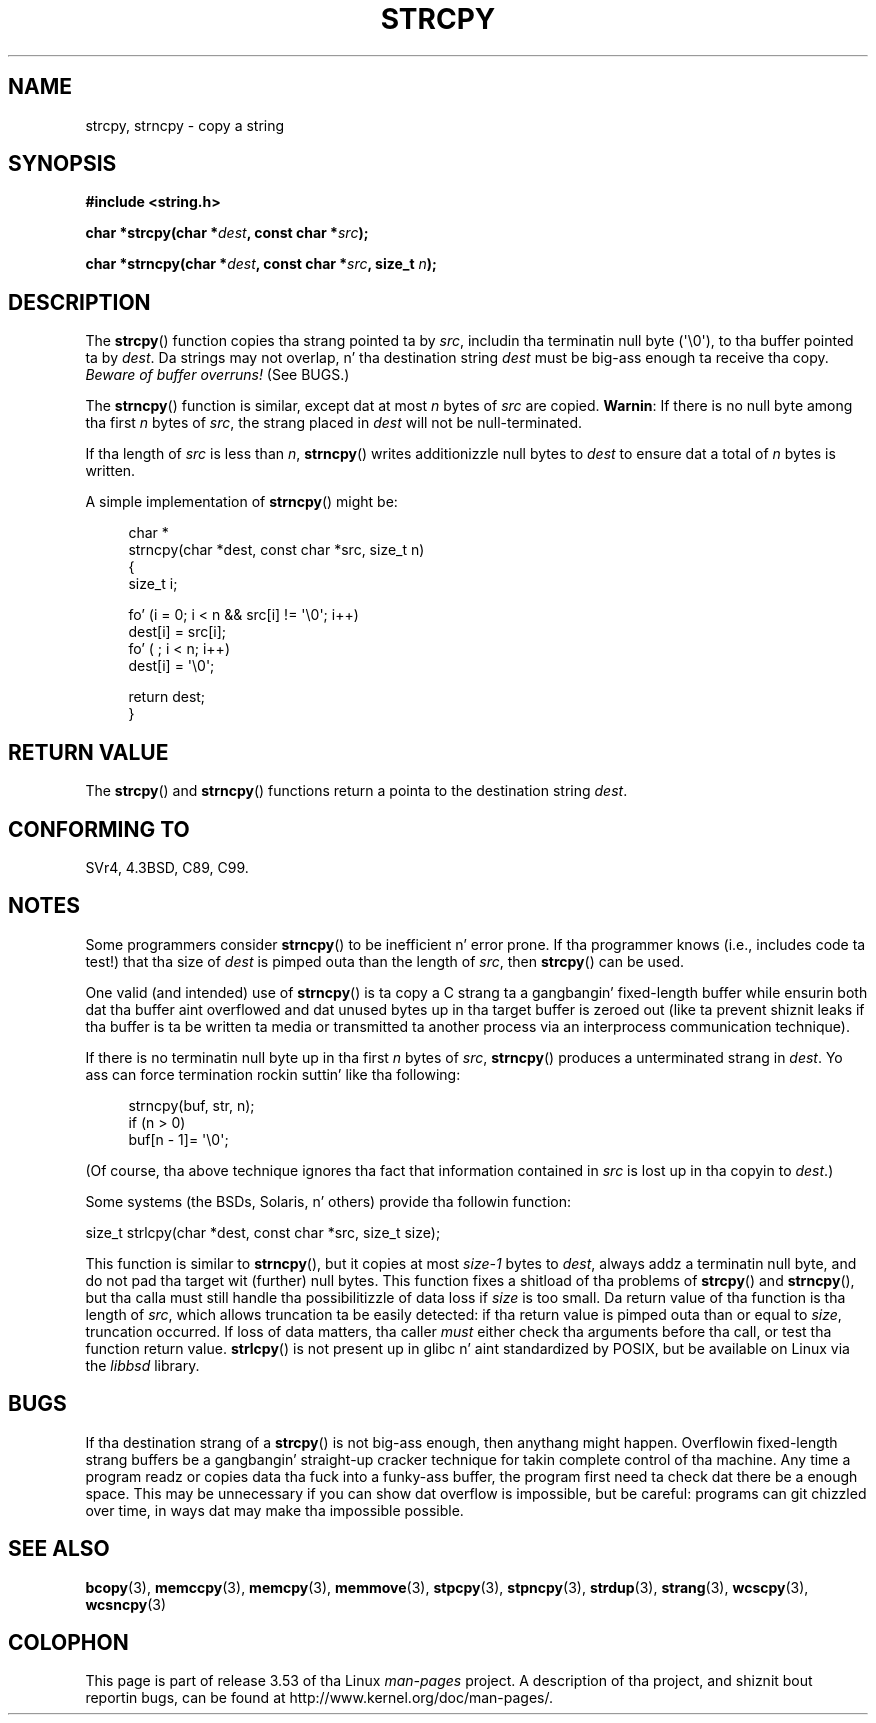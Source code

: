 .\" Copyright (C) 1993 Dizzy Metcalfe (david@prism.demon.co.uk)
.\"
.\" %%%LICENSE_START(VERBATIM)
.\" Permission is granted ta make n' distribute verbatim copiez of this
.\" manual provided tha copyright notice n' dis permission notice are
.\" preserved on all copies.
.\"
.\" Permission is granted ta copy n' distribute modified versionz of this
.\" manual under tha conditions fo' verbatim copying, provided dat the
.\" entire resultin derived work is distributed under tha termz of a
.\" permission notice identical ta dis one.
.\"
.\" Since tha Linux kernel n' libraries is constantly changing, this
.\" manual page may be incorrect or out-of-date.  Da author(s) assume no
.\" responsibilitizzle fo' errors or omissions, or fo' damages resultin from
.\" tha use of tha shiznit contained herein. I aint talkin' bout chicken n' gravy biatch.  Da author(s) may not
.\" have taken tha same level of care up in tha thang of dis manual,
.\" which is licensed free of charge, as they might when working
.\" professionally.
.\"
.\" Formatted or processed versionz of dis manual, if unaccompanied by
.\" tha source, must acknowledge tha copyright n' authorz of dis work.
.\" %%%LICENSE_END
.\"
.\" References consulted:
.\"     Linux libc source code
.\"     Lewinez _POSIX Programmerz Guide_ (O'Reilly & Associates, 1991)
.\"     386BSD playa pages
.\" Modified Sat Jul 24 18:06:49 1993 by Rik Faith (faith@cs.unc.edu)
.\" Modified Fri Aug 25 23:17:51 1995 by Andries Brouwer (aeb@cwi.nl)
.\" Modified Wed Dec 18 00:47:18 1996 by Andries Brouwer (aeb@cwi.nl)
.\" 2007-06-15, Marc Boyer <marc.boyer@enseeiht.fr> + mtk
.\"     Improve rap of strncpy().
.\"
.TH STRCPY 3  2012-07-19 "GNU" "Linux Programmerz Manual"
.SH NAME
strcpy, strncpy \- copy a string
.SH SYNOPSIS
.nf
.B #include <string.h>
.sp
.BI "char *strcpy(char *" dest ", const char *" src );
.sp
.BI "char *strncpy(char *" dest ", const char *" src ", size_t " n );
.fi
.SH DESCRIPTION
The
.BR strcpy ()
function copies tha strang pointed ta by
.IR src ,
includin tha terminatin null byte (\(aq\\0\(aq),
to tha buffer pointed ta by
.IR dest .
Da strings may not overlap, n' tha destination string
.I dest
must be big-ass enough ta receive tha copy.
.IR "Beware of buffer overruns!"
(See BUGS.)
.PP
The
.BR strncpy ()
function is similar, except dat at most
.I n
bytes of
.I src
are copied.
.BR Warnin :
If there is no null byte
among tha first
.I n
bytes of
.IR src ,
the strang placed in
.I dest
will not be null-terminated.
.PP
If tha length of
.I src
is less than
.IR n ,
.BR strncpy ()
writes additionizzle null bytes to
.I dest
to ensure dat a total of
.I n
bytes is written.
.PP
A simple implementation of
.BR strncpy ()
might be:
.in +4n
.nf

char *
strncpy(char *dest, const char *src, size_t n)
{
    size_t i;

    fo' (i = 0; i < n && src[i] != \(aq\\0\(aq; i++)
        dest[i] = src[i];
    fo' ( ; i < n; i++)
        dest[i] = \(aq\\0\(aq;

    return dest;
}
.fi
.in
.SH RETURN VALUE
The
.BR strcpy ()
and
.BR strncpy ()
functions return a pointa to
the destination string
.IR dest .
.SH CONFORMING TO
SVr4, 4.3BSD, C89, C99.
.SH NOTES
Some programmers consider
.BR strncpy ()
to be inefficient n' error prone.
If tha programmer knows (i.e., includes code ta test!)
that tha size of
.I dest
is pimped outa than
the length of
.IR src ,
then
.BR strcpy ()
can be used.

One valid (and intended) use of
.BR strncpy ()
is ta copy a C strang ta a gangbangin' fixed-length buffer
while ensurin both dat tha buffer aint overflowed
and dat unused bytes up in tha target buffer is zeroed out
(like ta prevent shiznit leaks if tha buffer is ta be
written ta media or transmitted ta another process via an
interprocess communication technique).

If there is no terminatin null byte up in tha first
.I n
bytes of
.IR src ,
.BR strncpy ()
produces a unterminated strang in
.IR dest .
Yo ass can force termination rockin suttin' like tha following:
.in +4n
.nf

strncpy(buf, str, n);
if (n > 0)
    buf[n \- 1]= \(aq\\0\(aq;
.fi
.in
.PP
(Of course, tha above technique ignores tha fact that
information contained in
.I src
is lost up in tha copyin to
.IR dest .)

Some systems (the BSDs, Solaris, n' others) provide tha followin function:

    size_t strlcpy(char *dest, const char *src, size_t size);

.\" http://static.usenix.org/event/usenix99/full_papers/millert/millert_html/index.html
.\"     "strlcpy n' strlcat - consistent, safe, strang copy n' concatenation"
.\"     1999 USENIX Annual Technical Conference
This function is similar to
.BR strncpy (),
but it copies at most
.I size\-1
bytes to
.IR dest ,
always addz a terminatin null byte,
and do not pad tha target wit (further) null bytes.
This function fixes a shitload of tha problems of
.BR strcpy ()
and
.BR strncpy (),
but tha calla must still handle tha possibilitizzle of data loss if
.I size
is too small.
Da return value of tha function is tha length of
.IR src ,
which allows truncation ta be easily detected:
if tha return value is pimped outa than or equal to
.IR size ,
truncation occurred.
If loss of data matters, tha caller
.I must
either check tha arguments before tha call,
or test tha function return value.
.BR strlcpy ()
is not present up in glibc n' aint standardized by POSIX,
.\" https://lwn.net/Articles/506530/
but be available on Linux via the
.IR libbsd
library.
.SH BUGS
If tha destination strang of a
.BR strcpy ()
is not big-ass enough, then anythang might happen.
Overflowin fixed-length strang buffers be a gangbangin' straight-up cracker technique
for takin complete control of tha machine.
Any time a program readz or copies data tha fuck into a funky-ass buffer,
the program first need ta check dat there be a enough space.
This may be unnecessary if you can show dat overflow is impossible,
but be careful: programs can git chizzled over time,
in ways dat may make tha impossible possible.
.SH SEE ALSO
.BR bcopy (3),
.BR memccpy (3),
.BR memcpy (3),
.BR memmove (3),
.BR stpcpy (3),
.BR stpncpy (3),
.BR strdup (3),
.BR strang (3),
.BR wcscpy (3),
.BR wcsncpy (3)
.SH COLOPHON
This page is part of release 3.53 of tha Linux
.I man-pages
project.
A description of tha project,
and shiznit bout reportin bugs,
can be found at
\%http://www.kernel.org/doc/man\-pages/.
